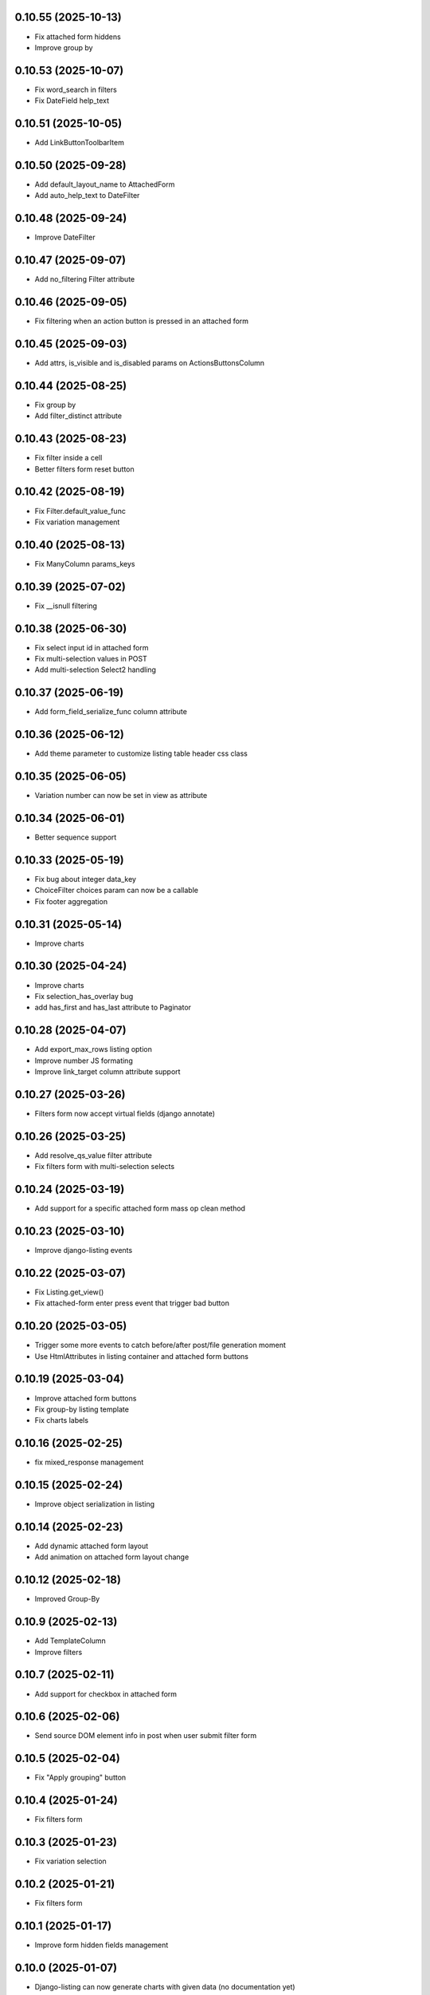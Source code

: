 0.10.55 (2025-10-13)
--------------------
- Fix attached form hiddens
- Improve group by

0.10.53 (2025-10-07)
--------------------
- Fix word_search in filters
- Fix DateField help_text

0.10.51 (2025-10-05)
--------------------
- Add LinkButtonToolbarItem

0.10.50 (2025-09-28)
--------------------
- Add default_layout_name to AttachedForm
- Add auto_help_text to DateFilter

0.10.48 (2025-09-24)
--------------------
- Improve DateFilter

0.10.47 (2025-09-07)
--------------------
- Add no_filtering Filter attribute

0.10.46 (2025-09-05)
--------------------
- Fix filtering when an action button is pressed in an attached form

0.10.45 (2025-09-03)
--------------------
- Add attrs, is_visible and is_disabled params on ActionsButtonsColumn

0.10.44 (2025-08-25)
--------------------
- Fix group by
- Add filter_distinct attribute

0.10.43 (2025-08-23)
--------------------
- Fix filter inside a cell
- Better filters form reset button

0.10.42 (2025-08-19)
--------------------
- Fix Filter.default_value_func
- Fix variation management

0.10.40 (2025-08-13)
--------------------
- Fix ManyColumn params_keys

0.10.39 (2025-07-02)
--------------------
- Fix __isnull filtering

0.10.38 (2025-06-30)
--------------------
- Fix select input id in attached form
- Fix multi-selection values in POST
- Add multi-selection Select2 handling

0.10.37 (2025-06-19)
--------------------
- Add form_field_serialize_func column attribute

0.10.36 (2025-06-12)
--------------------
- Add theme parameter to customize listing table header css class

0.10.35 (2025-06-05)
--------------------
- Variation number can now be set in view as attribute

0.10.34 (2025-06-01)
--------------------
- Better sequence support

0.10.33 (2025-05-19)
--------------------
- Fix bug about integer data_key
- ChoiceFilter choices param can now be a callable
- Fix footer aggregation

0.10.31 (2025-05-14)
--------------------
- Improve charts

0.10.30 (2025-04-24)
--------------------
- Improve charts
- Fix selection_has_overlay bug
- add has_first and has_last attribute to Paginator

0.10.28 (2025-04-07)
--------------------
- Add export_max_rows listing option
- Improve number JS formating
- Improve link_target column attribute support

0.10.27 (2025-03-26)
--------------------
- Filters form now accept virtual fields (django annotate)

0.10.26 (2025-03-25)
--------------------
- Add resolve_qs_value filter attribute
- Fix filters form with multi-selection selects

0.10.24 (2025-03-19)
--------------------
- Add support for a specific attached form mass op clean method

0.10.23 (2025-03-10)
--------------------
- Improve django-listing events

0.10.22 (2025-03-07)
--------------------
- Fix Listing.get_view()
- Fix attached-form enter press event that trigger bad button

0.10.20 (2025-03-05)
--------------------
- Trigger some more events to catch before/after post/file generation moment
- Use HtmlAttributes in listing container and attached form buttons

0.10.19 (2025-03-04)
--------------------
- Improve attached form buttons
- Fix group-by listing template
- Fix charts labels

0.10.16 (2025-02-25)
--------------------
- fix mixed_response management

0.10.15 (2025-02-24)
--------------------
- Improve object serialization in listing

0.10.14 (2025-02-23)
--------------------
- Add dynamic attached form layout
- Add animation on attached form layout change

0.10.12 (2025-02-18)
--------------------
- Improved Group-By

0.10.9 (2025-02-13)
-------------------
- Add TemplateColumn
- Improve filters

0.10.7 (2025-02-11)
-------------------
- Add support for checkbox in attached form

0.10.6 (2025-02-06)
-------------------
- Send source DOM element info in post when user submit filter form

0.10.5 (2025-02-04)
-------------------
- Fix "Apply grouping" button

0.10.4 (2025-01-24)
-------------------
- Fix filters form

0.10.3 (2025-01-23)
-------------------
- Fix variation selection

0.10.2 (2025-01-21)
-------------------
- Fix filters form

0.10.1 (2025-01-17)
-------------------
- Improve form hidden fields management

0.10.0 (2025-01-07)
-------------------
- Django-listing can now generate charts with given data (no documentation yet)

0.9.18 (2025-01-01)
-------------------
- Improve group-by feature
- Add djlst_format_digits() jquery function to have numbers with space every 3 digits
- Add format_numbers options in Listing
- Add update_page_records() method in Listing
- Add default_value_func attribute to Filter object
- Better Filter.required value handling
- Add has_cell_filter_single column attribute
- Improve ActionsButtonsColumn
- Add offset_max param to avoid display lines with too high offset
- Fix export toolbar item
- Do not override widget attribute data-related-model in forms
- Better filters form POST request data handling
- Add has_nb_unfiltered_rows listing attribute
- Accept listings with filters.form_attrs = {"method": "POST"}
- Bottom action buttons now works with accept_ajax=True
- Better mass-update management
- No form clean on mass delete in attached form
- Add data-related-model in form fields html attributes if relevant
- Better mass update management : now dynamic checkboxes are displayed
  to choose fields to update

0.8.5 (2024-09-10)
------------------
- If using django-modeltranslation, do not consider localized fields
- Raise exception when trying to add form errors in attached form proccessing
- Attached form can be sticky : add class "stick" to .attached-form-container
- Remove attached form validation errors on row selection
- Better css for attached form

0.7.40 (2024-08-26)
-------------------
- Improve BooleanColumn to manage not nullable booleans in attached forms
- Fix column form field parameters retrieval
- Auto show advanced filters if one or more are used
- Update translation
- Add form_layout_advanced, and advanced button for filters form
- Add object-link css class on cells in link_object_columns
- Add extra spans in attached form buttons for better customization
- Add title in attached form buttons
- Better autocomplete filters management
- Attached form buttons can now be on several lines
- Initialize some dicts/lists in __init__
- Give the possibility to patch json response data via
  listing_patch_json_response_data(data) method to be put in view
- Better ajax request context management
- Re-compute the current page records after processing attached form actions
- Add view context data on ajax rendering
- Sort SortSelectToolbarItem choices
- Improve checkbox selection
- Fix selection column to avoid duplicates
- New empty msg management + some little fixes
- Add MultipleForeignKeyFilter
- Fix filter reset button
- Update showcase poetry env
- Add some manage_listing_attached_form_clean* methods
- Fix up & down icons in SortSelectToolbarItem to be displayed on Firefox
- Add some documentions
- Add icons on buttons for filter form and attached form
- Update showcase poetry.lock
- Update showcase installation documentation
- Many little fixes
- Add a lot of documentation in the showcase
- Fix django_listing.js for autocomplete multi-select
- Add some documentation
- Fix to get context processors executed during POST rendering
- Add widget_class and widget_params for Filter
- Fix widget creation
- Fix attached form reset button
- Add per-action attached form initial data
- Trigger JS event on selection change
- Add qs-first & qs-last css class on relevant rows.
- Add AutoCompleteColumn
- Add attached_form customize method
- De-serialize data into UTF-8 in attached form.
- Fix #19
- Fix action column
- Add export toolbar button permission
- Add spinner while exporting listing to file
- Check export select file format to not be empty
- Better default listing name
- Exported file name has now a timestamp
- Sanitize strings for Excel export
- Columns to be exported are now customizable
- Use base64 for attached form serialization encoding
- Fix attached_form auto-fill
- Add animation on attached_form insert
- Fix pagination
- Improve insert button management in attached_form
- Fix group by
- Add ModelMethodRef and RelatedModelMethodRef
- Add AttachedForm feature with ajax autofill and actions processing

0.6.4 (2024-01-18)
------------------
- Improve listing insert form
- add no_foreignkey_link to ManyColumn class
- add range selection (press shift on second selection)
- fix FloatColumn
- fix gettext
- fix group-by buttons
- Many fixes when accept_ajax = True
- Add "Group By" and annotations feature

0.5.17 (2023-11-28)
-------------------
- Add FloatFilter
- Fix XSS issues on ForeignKeyColumns and LinkColumn
- Improve get_absolute_url() usage
- Improve default_value on Filter()
- Add default_value on Filter()
- Improve foreign key column title
- Fix word search with filter_queryset_method
- Fix listing export for Excel
- Better focus when using Select2 widget
- Strip HTML tags on data exports
- Fix exception management for Django 4
- Add add_one_day option on DateFilter
- Fix unexpected SQL query with ListingVariations
- Data Export works with active filters and ajax=True
- Add filter_queryset_method filter attribute
- Update fr translations
- Add links in ManyColumn if get_absolute_url() exists on related objects
- Add __url_func parameter for edit/delete/view action buttons

0.0.28 (2023-06-27)
-------------------
- Add AutocompleteMultipleForeignKeyFilter
- Add ForeignKeyFilter and AutocompleteForeignKeyFilter
- Added edit and delete action buttons
- Fixed action button "see details" modal
- Improved CSS for small device
- Auto-detect many-to-many model fields if present in select_columns
- Fixed choices widgets
- Improved radio and checkbox in filter form
- Fixed ModelColumns
- Added LineNumberColumn()
- Use scss to generate css files
- Added showcase with many demo pages see showcase/README.rst
- Fixed bad form closing
- Fixed ListingVariation with Ajax
- Added django-like filter syntax for sequences
- Added JsonDateTimeColumn class
- Added support for python 3.10
- Added possibility to create custom action button linked with listing method

0.0.7 (2020-07-14)
------------------
- First running version

0.0.1 (2018-02-03)
------------------
- Skeleton commit

